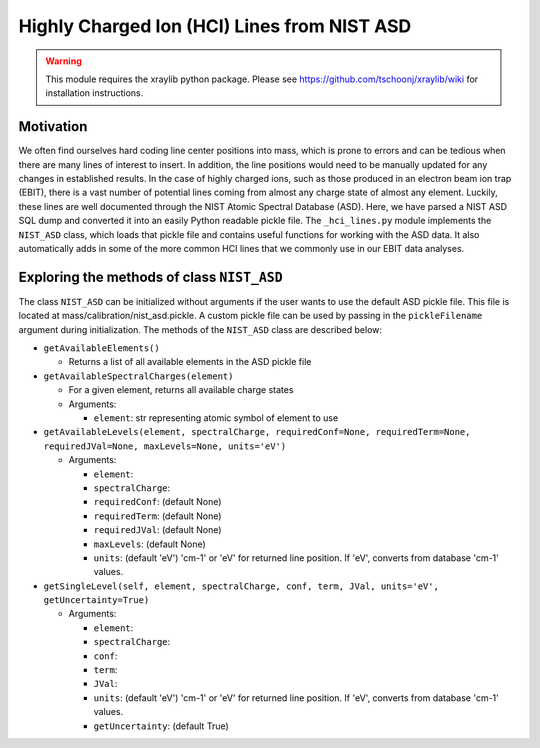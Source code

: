 Highly Charged Ion (HCI) Lines from NIST ASD
============================================

.. warning:: This module requires the xraylib python package. Please see https://github.com/tschoonj/xraylib/wiki for installation instructions.


Motivation
----------
We often find ourselves hard coding line center positions into mass, 
which is prone to errors and can be tedious when there are many lines of interest to insert.
In addition, the line positions would need to be manually updated for any changes in established results.
In the case of highly charged ions, such as those produced in an electron beam ion trap (EBIT),
there is a vast number of potential lines coming from almost any charge state of almost any element.
Luckily, these lines are well documented through the NIST Atomic Spectral Database (ASD). 
Here, we have parsed a NIST ASD SQL dump and converted it into an easily Python readable pickle file.
The ``_hci_lines.py`` module implements the ``NIST_ASD`` class, 
which loads that pickle file and contains useful functions for working with the ASD data.
It also automatically adds in some of the more common HCI lines that we commonly use in our EBIT data analyses.


Exploring the methods of class ``NIST_ASD``
-------------------------------------------
The class ``NIST_ASD`` can be initialized without arguments if the user wants to use the default ASD pickle file.
This file is located at mass/calibration/nist_asd.pickle.
A custom pickle file can be used by passing in the ``pickleFilename`` argument during initialization.
The methods of the ``NIST_ASD`` class are described below:

- ``getAvailableElements()``

  - Returns a list of all available elements in the ASD pickle file

- ``getAvailableSpectralCharges(element)``

  - For a given element, returns all available charge states

  - Arguments:
  
    - ``element``: str representing atomic symbol of element to use

- ``getAvailableLevels(element, spectralCharge, requiredConf=None, requiredTerm=None, requiredJVal=None, maxLevels=None, units='eV')``

  - Arguments:

    - ``element``:
    - ``spectralCharge``:
    - ``requiredConf``: (default None)
    - ``requiredTerm``: (default None)
    - ``requiredJVal``: (default None)
    - ``maxLevels``: (default None)
    - ``units``: (default 'eV') 'cm-1' or 'eV' for returned line position. If 'eV', converts from database 'cm-1' values.

- ``getSingleLevel(self, element, spectralCharge, conf, term, JVal, units='eV', getUncertainty=True)``

  - Arguments:

    - ``element``:
    - ``spectralCharge``:
    - ``conf``:
    - ``term``:
    - ``JVal``:
    - ``units``: (default 'eV') 'cm-1' or 'eV' for returned line position. If 'eV', converts from database 'cm-1' values.
    - ``getUncertainty``: (default True)

.. testcode::

  import mass.calibration._hci_lines
